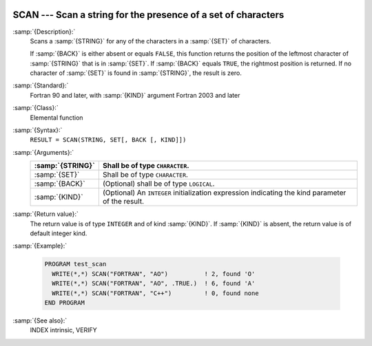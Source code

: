   .. _scan:

SCAN --- Scan a string for the presence of a set of characters
**************************************************************

.. index:: SCAN

.. index:: string, find subset

:samp:`{Description}:`
  Scans a :samp:`{STRING}` for any of the characters in a :samp:`{SET}` 
  of characters.

  If :samp:`{BACK}` is either absent or equals ``FALSE``, this function
  returns the position of the leftmost character of :samp:`{STRING}` that is
  in :samp:`{SET}`. If :samp:`{BACK}` equals ``TRUE``, the rightmost position
  is returned. If no character of :samp:`{SET}` is found in :samp:`{STRING}`, the 
  result is zero.

:samp:`{Standard}:`
  Fortran 90 and later, with :samp:`{KIND}` argument Fortran 2003 and later

:samp:`{Class}:`
  Elemental function

:samp:`{Syntax}:`
  ``RESULT = SCAN(STRING, SET[, BACK [, KIND]])``

:samp:`{Arguments}:`
  ================  =======================================================
  :samp:`{STRING}`  Shall be of type ``CHARACTER``.
  ================  =======================================================
  :samp:`{SET}`     Shall be of type ``CHARACTER``.
  :samp:`{BACK}`    (Optional) shall be of type ``LOGICAL``.
  :samp:`{KIND}`    (Optional) An ``INTEGER`` initialization
                    expression indicating the kind parameter of the result.
  ================  =======================================================

:samp:`{Return value}:`
  The return value is of type ``INTEGER`` and of kind :samp:`{KIND}`. If
  :samp:`{KIND}` is absent, the return value is of default integer kind.

:samp:`{Example}:`

  .. code-block:: fortran

    PROGRAM test_scan
      WRITE(*,*) SCAN("FORTRAN", "AO")          ! 2, found 'O'
      WRITE(*,*) SCAN("FORTRAN", "AO", .TRUE.)  ! 6, found 'A'
      WRITE(*,*) SCAN("FORTRAN", "C++")         ! 0, found none
    END PROGRAM

:samp:`{See also}:`
  INDEX intrinsic, 
  VERIFY

